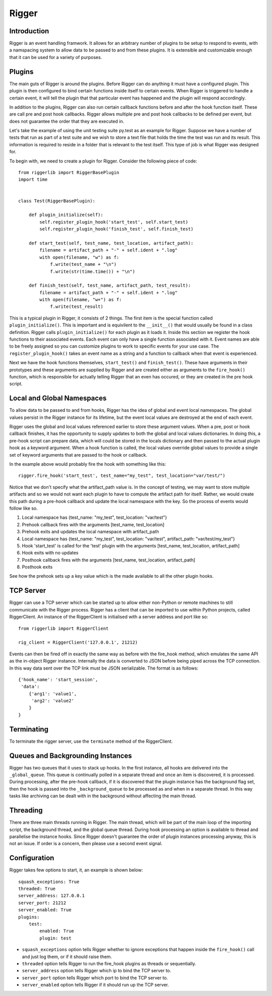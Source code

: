 Rigger
======

Introduction
------------
Rigger is an event handling framwork. It allows for an arbitrary number of plugins to be
setup to respond to events, with a namspacing system to allow data to be passed to and from
these plugins. It is extensible and customizable enough that it can be used for a variety of
purposes.

Plugins
-------
The main guts of Rigger is around the plugins. Before Rigger can do anything it must have
a configured plugin. This plugin is then configured to bind certain functions inside itself
to certain events. When Rigger is triggered to handle a certain event, it will tell the plugin
that that particular event has happened and the plugin will respond accordingly.

In addition to the plugins, Rigger can also run certain callback functions before and after
the hook function itself. These are call pre and post hook callbacks. Rigger allows multiple
pre and post hook callbacks to be defined per event, but does not guarantee the order that they
are executed in.

Let's take the example of using the unit testing suite py.test as an example for Rigger.
Suppose we have a number of tests that run as part of a test suite and we wish to store a text
file that holds the time the test was run and its result. This information is required to reside
in a folder that is relevant to the test itself. This type of job is what Rigger was designed
for.

To begin with, we need to create a plugin for Rigger. Consider the following piece of code::

    from riggerlib import RiggerBasePlugin
    import time


    class Test(RiggerBasePlugin):

        def plugin_initialize(self):
            self.register_plugin_hook('start_test', self.start_test)
            self.register_plugin_hook('finish_test', self.finish_test)

        def start_test(self, test_name, test_location, artifact_path):
            filename = artifact_path + "-" + self.ident + ".log"
            with open(filename, "w") as f:
                f.write(test_name + "\n")
                f.write(str(time.time()) + "\n")

        def finish_test(self, test_name, artifact_path, test_result):
            filename = artifact_path + "-" + self.ident + ".log"
            with open(filename, "w+") as f:
                f.write(test_result)

This is a typical plugin in Rigger, it consists of 2 things. The first item is
the special function called ``plugin_initialize()``. This is important
and is equivilent to the ``__init__()`` that would usually be found in a class definition.
Rigger calls ``plugin_initialize()`` for each plugin as it loads it.
Inside this section we register the hook functions to their associated events. Each event
can only have a single function associated with it. Event names are able to be freely assigned
so you can customize plugins to work to specific events for your use case.
The ``register_plugin_hook()`` takes an event name as a string and a function to callback when
that event is experienced.

Next we have the hook functions themselves, ``start_test()`` and ``finish_test()``. These
have arguments in their prototypes and these arguments are supplied by Rigger and are
created either as arguments to the ``fire_hook()`` function, which is responsible for actually
telling Rigger that an even has occured, or they are created in the pre hook script.

Local and Global Namespaces
---------------------------
To allow data to be passed to and from hooks, Rigger has the idea of global and event local
namespaces. The global values persist in the Rigger instance for its lifetime, but the event local
values are destroyed at the end of each event.

Rigger uses the global and local values referenced earlier to store these argument values.
When a pre, post or hook callback finishes, it has the opportunity to supply updates to both
the global and local values dictionaries. In doing this, a pre-hook script can prepare data,
which will could be stored in the locals dictionary and then passed to the actual plugin hook
as a keyword argument. When a hook function is called, the local values override global values to
provide a single set of keyword arguments that are passed to the hook or callback.

In the example above would probably fire the hook with something like this::

    rigger.fire_hook('start_test', test_name="my_test", test_location="var/test/")

Notice that we don't specify what the artifact_path value is. In the concept of testing, we may
want to store multiple artifacts and so we would not want each plugin to have to compute the
artifact path for itself. Rather, we would create this path during a pre-hook callback and update
the local namespace with the key. So the process of events would follow like so.

1.  Local namespace has {test_name: "my_test", test_location: "var/test"}
2.  Prehook callback fires with the arguments [test_name, test_location]
3.  Prehook exits and updates the local namespace with artifact_path
4.  Local namespace has {test_name: "my_test", test_location: "var/test", artifact_path: "var/test/my_test"}
5.  Hook 'start_test' is called for the 'test' plugin with the arguments [test_name, test_location, artifact_path]
6.  Hook exits with no updates
7.  Posthook callback fires with the arguments [test_name, test_location, artifact_path]
8.  Posthook exits

See how the prehook sets up a key value which is the made available to all the other plugin hooks.

TCP Server
----------

Rigger can use a TCP server which can be started up to allow either non-Python or remote machines
to still communicate with the Rigger process. Rigger has a client that can be imported to use within
Python projects, called RiggerClient. An instance of the RiggerClient is initialised with a server
address and port like so::

    from riggerlib import RiggerClient

    rig_client = RiggerClient('127.0.0.1', 21212)

Events can then be fired off in exactly the same way as before with the fire_hook method, which
emulates the same API as the in-object Rigger instance. Internally the data is converted to JSON
before being piped across the TCP connection. In this way data sent over the TCP link must be JSON
serializable. The format is as follows::

    {'hook_name': 'start_session',
     'data':
        {'arg1': 'value1',
         'arg2': 'value2'
        }
    }

Terminating
-----------

To terminate the rigger server, use the ``terminate`` method of the RiggerClient.

Queues and Backgrounding Instances
----------------------------------

Rigger has two queues that it uses to stack up hooks. In the first instance, all hooks are delivered
into the ``_global_queue``. This queue is continually polled in a separate thread and once an item
is discovered, it is processed. During processing, after the pre-hook callback,  if it is discovered
that the plugin instance has the background flag set, then the hook is passed into the ``_background_queue``
to be processed as and when in a separate thread. In this way tasks like archiving can be dealt with
in the background without affecting the main thread.

Threading
---------

There are three main threads running in Rigger. The main thread, which will be part of the main loop
of the importing script, the background thread, and the global queue thread. During hook processing
an option is available to thread and parallelise the instance hooks. Since Rigger doesn't guarantee
the order of plugin instances processing anyway, this is not an issue. If order is a concern, then
please use a second event signal.

Configuration
-------------

Rigger takes few options to start, it, an example is shown below::

    squash_exceptions: True
    threaded: True
    server_address: 127.0.0.1
    server_port: 21212
    server_enabled: True
    plugins:
        test:
            enabled: True
            plugin: test

*  ``squash_exceptions`` option tells Rigger whether to ignore exceptions that happen inside
   the ``fire_hook()`` call and just log them, or if it should raise them.
*  ``threaded`` option tells Rigger to run the fire_hook plugins as threads or sequentially.
*  ``server_address`` option tells Rigger which ip to bind the TCP server to.
*  ``server_port`` option tells Rigger which port to bind the TCP server to.
*  ``server_enabled`` option tells Rigger if it should run up the TCP server.

